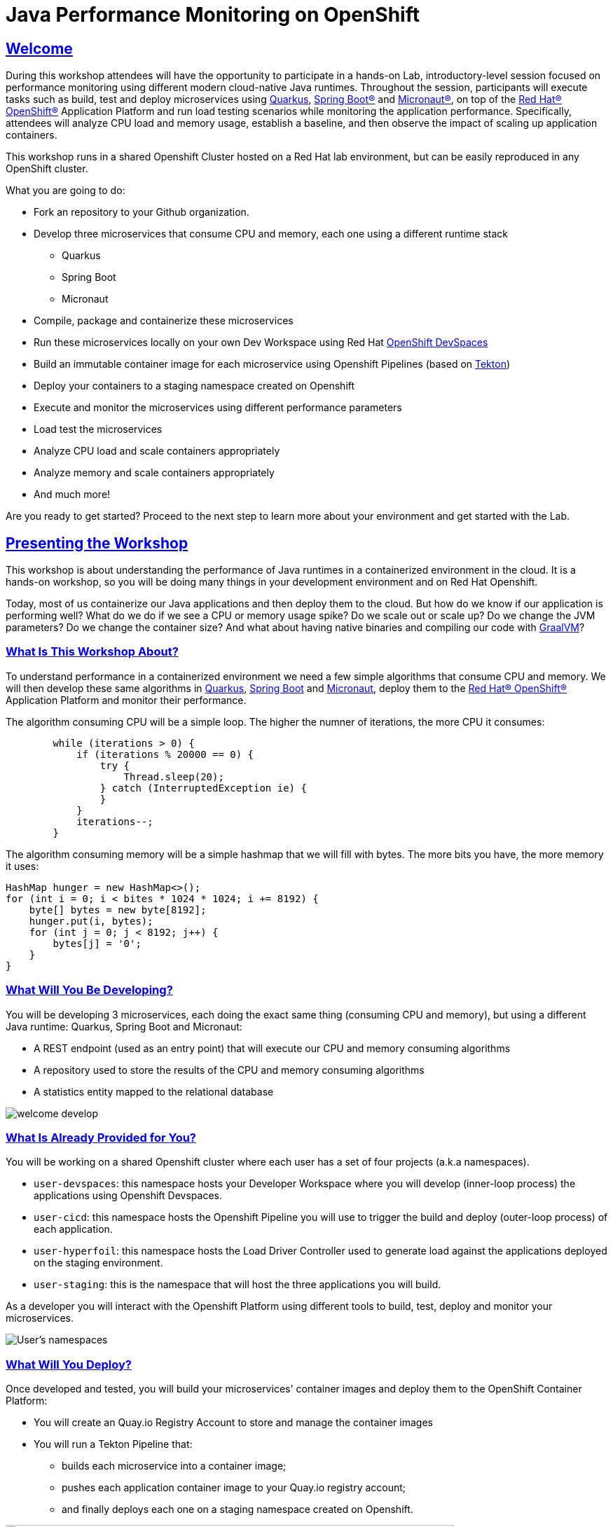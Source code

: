 :guid: %guid%
:user: %user%
:sectlinks:
:sectanchors:
:markup-in-source: verbatim,attributes,quotes
:source-highlighter: highlight.js

= Java Performance Monitoring on OpenShift

== Welcome
During this workshop attendees will have the opportunity to participate in a hands-on Lab, 
introductory-level session focused on performance monitoring using different modern cloud-native Java runtimes. 
Throughout the session, participants will execute tasks such as build, test and deploy microservices using link:https://quarkus.io[Quarkus^], link:https://spring.io[Spring Boot(R)^] and link:https://micronaut.io[Micronaut(R)^], 
on top of the link:https://www.redhat.com/en/technologies/cloud-computing/openshift[Red Hat(R) OpenShift(R)^] Application Platform and run load testing scenarios while monitoring the application performance. 
Specifically, attendees will analyze CPU load and memory usage, establish a baseline, and then observe the impact of scaling up application containers.

This workshop runs in a shared Openshift Cluster hosted on a Red Hat lab environment, but can be easily reproduced in any OpenShift cluster.

What you are going to do:

* Fork an repository to your Github organization.
* Develop three microservices that consume CPU and memory, each one using a different runtime stack
  ** Quarkus
  ** Spring Boot
  ** Micronaut
* Compile, package and containerize these microservices
* Run these microservices locally on your own Dev Workspace using Red Hat link:https://developers.redhat.com/products/openshift-dev-spaces/overview[OpenShift DevSpaces^]
* Build an immutable container image for each microservice using Openshift Pipelines (based on link:https://tekton.dev[Tekton^])
* Deploy your containers to a staging namespace created on Openshift
* Execute and monitor the microservices using different performance parameters
* Load test the microservices
* Analyze CPU load and scale containers appropriately
* Analyze memory and scale containers appropriately
* And much more!

Are you ready to get started? Proceed to the next step to learn more about your environment and get started with the Lab.

== Presenting the Workshop
This workshop is about understanding the performance of Java runtimes in a containerized environment in the cloud. It is a hands-on workshop, so you will be doing many things in your development environment and on Red Hat Openshift.

Today, most of us containerize our Java applications and then deploy them to the cloud. 
But how do we know if our application is performing well? 
What do we do if we see a CPU or memory usage spike?
Do we scale out or scale up? 
Do we change the JVM parameters? Do we change the container size? 
And what about having native binaries and compiling our code with link:https://www.graalvm.org[GraalVM^]?

=== What Is This Workshop About?

To understand performance in a containerized environment we need a few simple algorithms that consume CPU and memory.
We will then develop these same algorithms in https://quarkus.io[Quarkus], https://spring.io/projects/spring-boot[Spring Boot] and https://micronaut.io[Micronaut], deploy them to the link:https://www.redhat.com/en/technologies/cloud-computing/openshift[Red Hat(R) OpenShift(R)^] Application Platform and monitor their performance.

The algorithm consuming CPU will be a simple loop.
The higher the numner of iterations, the more CPU it consumes:

[source,java,role=copy]
----
        while (iterations > 0) {
            if (iterations % 20000 == 0) {
                try {
                    Thread.sleep(20);
                } catch (InterruptedException ie) {
                }
            }
            iterations--;
        }
----

The algorithm consuming memory will be a simple hashmap that we will fill with bytes.
The more bits you have, the more memory it uses:

[source,java,indent=0]
----
        HashMap hunger = new HashMap<>();
        for (int i = 0; i < bites * 1024 * 1024; i += 8192) {
            byte[] bytes = new byte[8192];
            hunger.put(i, bytes);
            for (int j = 0; j < 8192; j++) {
                bytes[j] = '0';
            }
        }
----

=== What Will You Be Developing?

You will be developing 3 microservices, each doing the exact same thing (consuming CPU and memory), but using a different Java runtime: Quarkus, Spring Boot and Micronaut:

* A REST endpoint (used as an entry point) that will execute our CPU and memory consuming algorithms
* A repository used to store the results of the CPU and memory consuming algorithms
* A statistics entity mapped to the relational database

image::./imgs/module-1/welcome-develop.png[]

=== What Is Already Provided for You?

You will be working on a shared Openshift cluster where each user has a set of four projects (a.k.a namespaces). 

 * `user-devspaces`: this namespace hosts your Developer Workspace where you will develop (inner-loop process) the applications using Openshift Devspaces.
 * `user-cicd`: this namespace hosts the Openshift Pipeline you will use to trigger the build and deploy (outer-loop process) of each application.
 * `user-hyperfoil`: this namespace hosts the Load Driver Controller used to generate load against the applications deployed on the staging environment.
 * `user-staging`: this is the namespace that will host the three applications you will build.

As a developer you will interact with the Openshift Platform using different tools to build, test, deploy and monitor your microservices.

image::./imgs/module-1/welcome-user-namespaces.png[User's namespaces]

=== What Will You Deploy?

Once developed and tested, you will build your microservices' container images and deploy them to the OpenShift Container Platform:

* You will create an Quay.io Registry Account to store and manage the container images
* You will run a Tekton Pipeline that:
  ** builds each microservice into a container image;
  ** pushes each application container image to your Quay.io registry account;
  ** and finally deploys each one on a staging namespace created on Openshift.

image::./imgs/module-1/welcome-deploy.png[Components, 640, 480]

=== Structure of the Workshop

You have this material in your hands, and you can now follow it step-by-step.
The structure of this workshop is as follows:

* `_Accessing your DevWorkspace_`:
In this section you will access your DevWorkspace that was pre-provisioned on OpenShift DevSpaces.
* `_Developing the Quarkus Application_`:
In this section you will develop a microservice using Quarkus, test it and run it locally.
* `_Developing the Micronaut Application_`:
In this section you will build, test and deploy a microservice using Micronaut.
* `_Developing the Spring Boot Application_`:
In this section you will build, test and deploy a microservice using Spring Boot.
* `_Setting Up the Quay.io Registry_`:
This section requires you to create a personal free account on link:https://quay.io[Quay.io^] - a managed container registry service hosted by Red Hat.
* `_Deploying the Applications_`:
In this section you will set up a CI/CD pipeline using OpenShift Pipelines (based on Tekton) to build and deploy the applications in an automated way.
* `_Load Testing, Scaling and Monitoring the Applications_`:
In this section you will add some load to your microservices, monitor them, scale them, check their logs, etc.
* `_Going Native_`:
In this section you will compile your microservices with GraalVM (optional), package and deploy them to OpenShift, and see how it impacts the performance.

== Presenting Red Hat OpenShift

Red Hat(R) OpenShift(R), the industry's leading hybrid cloud application platform powered by Kubernetes, brings together tested and trusted services to reduce the friction of developing, modernizing, deploying, running, and managing applications. OpenShift delivers a consistent experience across public cloud, on-premise, hybrid cloud, or edge architecture.

OpenShift Container Platform includes multiple advanced capabilities that are tested and integrated with the underlying certified Kubernetes environment.

* *Automated* Day 1 and Day 2 operations.
** Operators provide *automated installation, upgrades and life cycle management* for applications, ensuring applications are running correctly and making necessary changes to comply with the desired configuration.
** Helm brings a *Kubernetes-native package manager* that developers can use to package their applications and define how to package, deploy, and configure them. It can also automate Day 1 tasks and a limited number of Day 2 operations. 
* *Red Hat OpenShift Service Mesh* provides a uniform way to *manage, connect, and observe applications* as managing and security between services become more challenging.
* *Red Hat OpenShift Serverless* allows an application to *use compute resources and automatically scale up or down based on use*, driven on demand from some event sources. 
* *Red Hat OpenShift Pipelines* brings a *Kubernetes-native continuous integration and continuous development (CI/CD)* solution based on Tekton that provides a streamlined user experience through the OpenShift console. 
* *Red Hat OpenShift GitOps* is built from the open source Argo CD project and lets IT teams *implement GitOps workflows for cluster configuration and application delivery* for more efficient, security-focused, and scalable software development.
* *Red Hat OpenShift Virtualization* brings *virtual machines to OpenShift* to modernize existing applications or run them alongside containers, and serverless, in a Kubernetes-native architecture.
* *Edge computing* includes 3-node clusters, remote worker nodes, and single nodes to provide organizations *full Kubernetes capabilities in a smaller footprint*. 
* *Support for diverse workloads with consistency* across applications with a common platform to accelerate the deployment of intelligent applications across a hybrid cloud environment. 
** Supported workloads include: 
*** Databases.
*** Data analytics. 
*** AI/ML software, programming languages, and frameworks.
*** Logging and monitoring. 
*** Web and application servers.
*** Message broker services. 

The following diagram shows the OpenShift capabilities that is provided with the platform:

image::./imgs/module-1/openshift-diagram.png[OpenShift included services and offerings]

Check this link:https://www.redhat.com/en/resources/openshift-container-platform-datasheet[link] to find out more information about Red Hat OpenShift and its features.

For this workshop, we'll use the following services and capabilities available in the platform:

* *OpenShift Container Platform*: a unified platform to build, modernize, and deploy applications at scale.
* *Red Hat Quay.io*: a private container registry to store our Container images.
* *OpenShift Pipelines*: a cloud-native, continuous integration and continuous delivery (CI/CD) solution based on Kubernetes resources backed by link:https://tekton.dev[Tekton].
* *OpenShift DevSpaces*: the OpenShift-native developer workspace server and IDE based on link:https://www.eclipse.org/che/[Eclipse Che project^]
* *OpenShift Serverless*: based on Knative
* *OpenShift Monitoring*: based on Prometheus
* *OpenShift Logging*: based on Loki
* *Crunchy Data*: a Postgres certified Operator from link:https://www.crunchydata.com[Crunchy Data^]. It gives you a declarative Postgres solution that automatically manages your PostgreSQL clusters on Openshift/Kubernetes.
